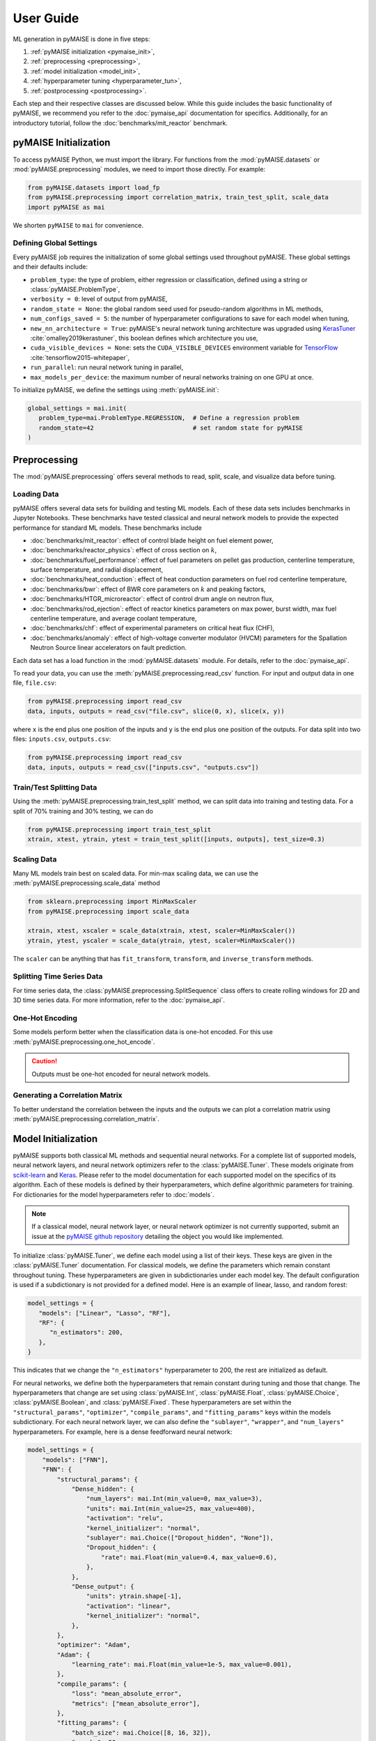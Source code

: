 ==========
User Guide
==========

ML generation in pyMAISE is done in five steps:

1. :ref:`pyMAISE initialization <pymaise_init>`,
2. :ref:`preprocessing <preprocessing>`,
3. :ref:`model initialization <model_init>`,
4. :ref:`hyperparameter tuning <hyperparameter_tun>`,
5. :ref:`postprocessing <postprocessing>`.

Each step and their respective classes are discussed below. While this guide includes the basic functionality of pyMAISE, we recommend you refer to the :doc:`pymaise_api` documentation for specifics. Additionally, for an introductory tutorial, follow the :doc:`benchmarks/mit_reactor` benchmark.

.. _pymaise_init:

----------------------
pyMAISE Initialization
----------------------

To access pyMAISE Python, we must import the library. For functions from the :mod:`pyMAISE.datasets` or :mod:`pyMAISE.preprocessing` modules, we need to import those directly. For example:

.. code-block:: python

   from pyMAISE.datasets import load_fp
   from pyMAISE.preprocessing import correlation_matrix, train_test_split, scale_data
   import pyMAISE as mai

We shorten ``pyMAISE`` to ``mai`` for convenience.

Defining Global Settings
^^^^^^^^^^^^^^^^^^^^^^^^

Every pyMAISE job requires the initialization of some global settings used throughout pyMAISE. These global settings and their defaults include:

- ``problem_type``: the type of problem, either regression or classification, defined using a string or :class:`pyMAISE.ProblemType`,
- ``verbosity = 0``: level of output from pyMAISE,
- ``random_state = None``: the global random seed used for pseudo-random algorithms in ML methods,
- ``num_configs_saved = 5``: the number of hyperparameter configurations to save for each model when tuning,
- ``new_nn_architecture = True``: pyMAISE's neural network tuning architecture was upgraded using `KerasTuner <https://keras.io/keras_tuner/>`_ :cite:`omalley2019kerastuner`, this boolean defines which architecture you use,
- ``cuda_visible_devices = None``: sets the ``CUDA_VISIBLE_DEVICES`` environment variable for `TensorFlow <https://docs.nvidia.com/cuda/cuda-c-programming-guide/index.html#env-vars>`_ :cite:`tensorflow2015-whitepaper`,
- ``run_parallel``: run neural network tuning in parallel,
- ``max_models_per_device``: the maximum number of neural networks training on one GPU at once.

To initialize pyMAISE, we define the settings using :meth:`pyMAISE.init`:

.. code-block:: python

   global_settings = mai.init(
      problem_type=mai.ProblemType.REGRESSION,  # Define a regression problem
      random_state=42                           # set random state for pyMAISE
   )

.. _preprocessing:

--------------
Preprocessing
--------------

The :mod:`pyMAISE.preprocessing` offers several methods to read, split, scale, and visualize data before tuning.

Loading Data
^^^^^^^^^^^^

pyMAISE offers several data sets for building and testing ML models. Each of these data sets includes benchmarks in Jupyter Notebooks. These benchmarks have tested classical and neural network models to provide the expected performance for standard ML models. These benchmarks include

- :doc:`benchmarks/mit_reactor`: effect of control blade height on fuel element power,
- :doc:`benchmarks/reactor_physics`: effect of cross section on :math:`k`,
- :doc:`benchmarks/fuel_performance`: effect of fuel parameters on pellet gas production, centerline temperature, surface temperature, and radial displacement,
- :doc:`benchmarks/heat_conduction`: effect of heat conduction parameters on fuel rod centerline temperature,
- :doc:`benchmarks/bwr`: effect of BWR core parameters on :math:`k` and peaking factors,
- :doc:`benchmarks/HTGR_microreactor`: effect of control drum angle on neutron flux,
- :doc:`benchmarks/rod_ejection`: effect of reactor kinetics parameters on max power, burst width, max fuel centerline temperature, and average coolant temperature,
- :doc:`benchmarks/chf`: effect of experimental parameters on critical heat flux (CHF),
- :doc:`benchmarks/anomaly`: effect of high-voltage converter modulator (HVCM) parameters for the Spallation Neutron Source linear accelerators on fault prediction.

Each data set has a load function in the :mod:`pyMAISE.datasets` module. For details, refer to the :doc:`pymaise_api`.

To read your data, you can use the :meth:`pyMAISE.preprocessing.read_csv` function. For input and output data in one file, ``file.csv``:

.. code-block:: python

   from pyMAISE.preprocessing import read_csv
   data, inputs, outputs = read_csv("file.csv", slice(0, x), slice(x, y))

where ``x`` is the end plus one position of the inputs and ``y`` is the end plus one position of the outputs. For data split into two files: ``inputs.csv``, ``outputs.csv``:

.. code-block:: python

   from pyMAISE.preprocessing import read_csv
   data, inputs, outputs = read_csv(["inputs.csv", "outputs.csv"])

Train/Test Splitting Data
^^^^^^^^^^^^^^^^^^^^^^^^^

Using the :meth:`pyMAISE.preprocessing.train_test_split` method, we can split data into training and testing data. For a split of 70% training and 30% testing, we can do

.. code-block:: python

   from pyMAISE.preprocessing import train_test_split
   xtrain, xtest, ytrain, ytest = train_test_split([inputs, outputs], test_size=0.3)

Scaling Data
^^^^^^^^^^^^

Many ML models train best on scaled data. For min-max scaling data, we can use the :meth:`pyMAISE.preprocessing.scale_data` method

.. code-block:: python

   from sklearn.preprocessing import MinMaxScaler
   from pyMAISE.preprocessing import scale_data

   xtrain, xtest, xscaler = scale_data(xtrain, xtest, scaler=MinMaxScaler())
   ytrain, ytest, yscaler = scale_data(ytrain, ytest, scaler=MinMaxScaler())

The ``scaler`` can be anything that has ``fit_transform``, ``transform``, and ``inverse_transform`` methods.

Splitting Time Series Data
^^^^^^^^^^^^^^^^^^^^^^^^^^

For time series data, the :class:`pyMAISE.preprocessing.SplitSequence` class offers to create rolling windows for 2D and 3D time series data. For more information, refer to the :doc:`pymaise_api`.

One-Hot Encoding
^^^^^^^^^^^^^^^^

Some models perform better when the classification data is one-hot encoded. For this use :meth:`pyMAISE.preprocessing.one_hot_encode`.

.. caution:: Outputs must be one-hot encoded for neural network models.

Generating a Correlation Matrix
^^^^^^^^^^^^^^^^^^^^^^^^^^^^^^^

To better understand the correlation between the inputs and the outputs we can plot a correlation matrix using :meth:`pyMAISE.preprocessing.correlation_matrix`.

.. _model_init:

--------------------
Model Initialization
--------------------

pyMAISE supports both classical ML methods and sequential neural networks. For a complete list of supported models, neural network layers, and neural network optimizers refer to the :class:`pyMAISE.Tuner`. These models originate from `scikit-learn <https://scikit-learn.org/stable/index.html>`_ and `Keras <https://keras.io>`_. Please refer to the model documentation for each supported model on the specifics of its algorithm. Each of these models is defined by their hyperparameters, which define algorithmic parameters for training. For dictionaries for the model hyperparameters refer to :doc:`models`.

.. note:: If a classical model, neural network layer, or neural network optimizer is not currently supported, submit an issue at the `pyMAISE github repository <https://github.com/myerspat/pyMAISE>`_ detailing the object you would like implemented.

To initialize :class:`pyMAISE.Tuner`, we define each model using a list of their keys. These keys are given in the :class:`pyMAISE.Tuner` documentation. For classical models, we define the parameters which remain constant throughout tuning. These hyperparameters are given in subdictionaries under each model key. The default configuration is used if a subdictionary is not provided for a defined model. Here is an example of linear, lasso, and random forest:

.. code-block:: python

   model_settings = {
      "models": ["Linear", "Lasso", "RF"],
      "RF": {
         "n_estimators": 200,
      },
   }

This indicates that we change the ``"n_estimators"`` hyperparameter to 200, the rest are initialized as default.

For neural networks, we define both the hyperparameters that remain constant during tuning and those that change. The hyperparameters that change are set using :class:`pyMAISE.Int`, :class:`pyMAISE.Float`, :class:`pyMAISE.Choice`, :class:`pyMAISE.Boolean`, and :class:`pyMAISE.Fixed`. These hyperparameters are set within the ``"structural_params"``, ``"optimizer"``, ``"compile_params"``, and ``"fitting_params"`` keys within the models subdictionary. For each neural network layer, we can also define the ``"sublayer"``, ``"wrapper"``, and ``"num_layers"`` hyperparameters. For example, here is a dense feedforward neural network:

.. code-block:: python

   model_settings = {
       "models": ["FNN"],
       "FNN": {
           "structural_params": {
               "Dense_hidden": {
                   "num_layers": mai.Int(min_value=0, max_value=3),
                   "units": mai.Int(min_value=25, max_value=400),
                   "activation": "relu",
                   "kernel_initializer": "normal",
                   "sublayer": mai.Choice(["Dropout_hidden", "None"]),
                   "Dropout_hidden": {
                       "rate": mai.Float(min_value=0.4, max_value=0.6),
                   },
               },
               "Dense_output": {
                   "units": ytrain.shape[-1],
                   "activation": "linear",
                   "kernel_initializer": "normal",
               },
           },
           "optimizer": "Adam",
           "Adam": {
               "learning_rate": mai.Float(min_value=1e-5, max_value=0.001),
           },
           "compile_params": {
               "loss": "mean_absolute_error",
               "metrics": ["mean_absolute_error"],
           },
           "fitting_params": {
               "batch_size": mai.Choice([8, 16, 32]),
               "epochs": 50,
               "validation_split": 0.15,
           },
       },
   }

.. caution:: The layers within ``"structural_params"`` must be named differently with their keyword present. For example, ``"Dense_input"``, ``"Dense_hidden"``, ``"Dense_output"``. Here ``"Dense"`` is the keyword pyMAISE needs.

With this dictionary of models and parameters, we initialize the :class:`pyMAISE.Tuner`:

.. code-block:: python

   tuner = mai.Tuner(xtrain, ytrain, model_settings=model_settings)

.. _hyperparameter_tun:

----------------------
Hyperparameter Tuning
----------------------

With all the models of interest initialized in the :class:`pyMAISE.Tuner`, we can begin hyperparameter tuning. pyMAISE supports three types of search methods for classical models (grid, random, and Bayesian search) and four types for neural networks (grid, random, Bayesian, and hyperband search). For the classical model methods we define the search space using the array, distribution or `skopt.space.space <https://scikit-optimize.github.io/stable/modules/classes.html#module-skopt.space.space>`_ for each hyperparameter we want to tune. For neural networks, we do not need to redefine the search space. For specifics on the methods and their arguments, refer to the :doc:`pymaise_api`.

All methods include a ``cv`` argument, which defines the cross-validation used during tuning. If an integer is given, then the data set is either split with `sklearn.model_selection.KFold <https://scikit-learn.org/stable/modules/generated/sklearn.model_selection.KFold.html#sklearn.model_selection.KFold>`_ or `sklearn.model_selection.StratifiedKFold <https://scikit-learn.org/stable/modules/generated/sklearn.model_selection.StratifiedKFold.html>`_ depending on the data set's target type. We can also pass any cross-validation callable that includes a ``split`` method.

Grid Search with Classical Models
^^^^^^^^^^^^^^^^^^^^^^^^^^^^^^^^^

Grid search evaluates all possible combinations of a given parameter space. To define the parameter search space for classical models we define a dictionary of Numpy arrays or lists for each parameter of interest. For the classical models defined in the above section, we can define

.. code-block:: python

   grid_search_spaces = {
      "lasso": {"alpha": np.linspace(0.0001, 5, 20)},
      "rforest": {
          "max_features": [None, "sqrt", "log2", 2, 4, 6],
      },
   }

This dictionary is then passed to the grid search tuning function:

.. code-block:: python

   grid_search_configs = tuner.grid_search(
      param_spaces=grid_search_spaces,
   )

Which will run the grid search. Notice that a ``Linear`` search space was not defined; in this case, the model's parameters are returned for postprocessing, and no tuning takes place.

Random Search with Classical Models
^^^^^^^^^^^^^^^^^^^^^^^^^^^^^^^^^^^

Random search evaluates the hyperparameter configurations sampled from distributions. These distributions can be a list or a callable with an ``rvs`` method. In the pyMAISE Jupyter Notebooks, we use the distributions from `scipy.stats <https://docs.scipy.org/doc/scipy/reference/stats.html>`_. For example, for linear, lasso, and random forest we can do

.. code-block:: python

   from scipy.stats import uniform

   random_search_spaces = {
      "lasso": {
          # Uniform distribution for alpha between 0.0001 - 0.01
          "alpha": scipy.stats.uniform(loc=0.0001, scale=0.0099),
      },
      "rforest": {
          "max_features": [None, "sqrt", "log2", 2, 4, 6],
      },
   }

We can then define the models, number of iterations, cross-validation, and other parameters in :meth:`pyMAISE.Tuner.random_search`:

.. code-block:: python

   random_search_configs = tuner.random_search(
      param_spaces=random_search_spaces,
      n_iter=200,
      cv=5,
   )

Bayesian Search with Classical Models
^^^^^^^^^^^^^^^^^^^^^^^^^^^^^^^^^^^^^

Bayesian search uses results from prior hyperparameter configurations to inform the next iteration of hyperparameters. This attempts to converge on the optimal hyperparameter configuration using a Gaussian process surrogate function to predict the next parameter configuration. For :meth:`pyMAISE.Tuner.bayesian_search` we define the search space using `skopt.space.space <https://scikit-optimize.github.io/stable/modules/classes.html#module-skopt.space.space>`_ parameters. For linear, lasso, and random forest we can do

.. code-block:: python

   from skopt.space.space import Integer, Real

   bayesian_search_spaces = {
      "lasso": {
          "alpha": Real(0.0001, 0.01),
      },
      "rforest": {
          "max_features": Integer(1, 10),
      },
   }

We can then pass this to :meth:`pyMAISE.Tuner.bayesian_search`:

.. code-block:: python

   bayesian_search_configs = tuner.bayesian_search(
      param_spaces=bayesian_search_spaces,
      n_iter=50,
   )

where we pass the parameter spaces, the number of iterations, and other parameters. Bayesian search will then sample between the limits defined in ``bayesian_search_spaces``.

Convergence Plots
^^^^^^^^^^^^^^^^^

For each of the search methods you can plot a convergence plot using the :meth:`pyMAISE.Tuner.convergence_plot` function; however, this is more appealing for Bayesian search as it shows how the kernel converges to the optimal hyperparameter configuration with each step. To plot a specific model such as a feedforward neural network named ``"FNN"`` run

.. code-block:: python

   tuner.convergence_plot(model_types="FNN")

.. _postprocessing:

--------------
Postprocessing
--------------

With our top :attr:`pyMAISE.Settings.num_configs_saved` models we can pass these to the ``PostProcessor`` class for model comparison and testing. To do so we provide the scaled data, configuration(s), and the yscaler:

.. code-block:: python

   postprocessor = mai.PostProcessor(
      data=(xtrain, xtest, ytrain, ytest),
      models_list=[random_search_configs, bayesian_search_configs],
      yscaler=yscaler
   )

Additionally, we can pass a dictionary similar to ``model_settings`` of updated model settings to the ``new_model_settings`` parameter such as an increase in epochs for the final neural network models. With our :class:`pyMAISE.PostProcessor` initialized we can begin evaluating our models.

Performance Metrics
^^^^^^^^^^^^^^^^^^^

The :meth:`pyMAISE.PostProcessor.metrics` function evaluates performance metrics for the training and testing predictions of each model. :meth:`pyMAISE.PostProcessor.metrics` by default evaluates

- r-squared: :math:`\text{R}^2 = 1 - \frac{\sum_{i = 1}^{n}(y_i - \hat{y_i})^2}{\sum_{i = 1}^{n}(y_i - \bar{y}_i)^2}`,
- mean absolute error: :math:`\text{MAE} = \frac{1}{n}\sum_{i = 1}^{n}|y_i - \hat{y}_i|`,
- mean absolute percentage error :math:`\text{MAPE} = \frac{100}{n}\sum_{i = 1}^{n}\frac{|y_i - \hat{y}_i|}{\text{max}(\epsilon, |y_i|)}`,
- root mean squared error: :math:`\text{RMSE} = \sqrt{\frac{1}{n}\sum_{i = 1}^n(y_i - \hat{y}_i)^2}`,
- root mean square percentage error: :math:`\text{RMSPE} = 100\sqrt{\frac{1}{n}\sum_{i = 1}^n\Big(\frac{y_i - \hat{y}_i}{\text{max}(\epsilon, |y_i|)}\Big)^2}`

for regression problems where :math:`y` is the actual outcome, :math:`\hat{y}` is the model predicted outcome, :math:`\bar{y}` is the average outcome, :math:`\epsilon` is an arbitrarily small positive number to avoid undefined values, and :math:`n` is the number of observations. For classification problems the defaults are

- accuracy: :math:`\text{Accuracy} = \frac{\text{Number of correct predictions}}{\text{Total number of predictions}}`,
- recall: :math:`\text{Recall} = \frac{\text{True positives}}{\text{True positives} + \text{False negatives}}`,
- precision: :math:`\text{Precision} = \frac{\text{True positives}}{\text{True positives} + \text{False positives}}`,
- F1: :math:`\text{F1} = 2\frac{\text{Precision}\times\text{Recall}}{\text{Precision} + \text{Recall}}`,

Additionally, we can supply our own metrics to the ``metrics`` as callables. We can choose how the DataFrame is sorted, whether the features are averaged or only the metrics for one feature are computed, and which models to show. With this information, we can compare the performance of each of our models on our data set.

Performance Visualized
^^^^^^^^^^^^^^^^^^^^^^

To visualize the performance of each of these models we can use :meth:`pyMAISE.PostProcessor.diagonal_validation_plot`, :meth:`pyMAISE.PostProcessor.validation_plot`, and :meth:`pyMAISE.PostProcessor.nn_learning_plot`. The first two methods provide a comparison of the predicted outcomes versus the actual and :meth:`pyMAISE.PostProcessor.nn_learning_plot` provides a neural network learning curve for comparing training and validation performance. You can plot neural network structures with :meth:`pyMAISE.PostProcessor.nn_network_plot`.

For classification problems we can create a confusion matrix using :meth:`pyMAISE.PostProcessor.confusion_matrix`.

Other Postprocessing Functions
^^^^^^^^^^^^^^^^^^^^^^^^^^^^^^^

Finally, the :class:`pyMAISE.PostProcessor` is equipped with several additional methods for analysis. These include

- :meth:`pyMAISE.PostProcessor.get_params`: get the parameter configurations from a specific model,
- :meth:`pyMAISE.PostProcessor.get_model`: get the model wrapper,
- :meth:`pyMAISE.PostProcessor.get_predictions`: get the training and testing predictions from a specific model,
- :meth:`pyMAISE.PostProcessor.print_model`: print a models tuned hyperparameters,
- :meth:`pyMAISE.PostProcessor.save_models`: save the best performing models.

Explainability Features
^^^^^^^^^^^^^^^^^^^^^^^

After creating a model, an explainability analysis can be performed with features in the :class:`pyMAISE.ShapExplainers`. A sample explainability analysis with SHAP is shown in the CHF benchmark. These include

- :meth:`pyMAISE.ShapExplainers.DeepLIFT`: fits a DeepLIFT explainer to evaluate SHAP coefficients,
- :meth:`pyMAISE.ShapExplainers.IntGradients`: fits an Integrated Gradient explainer to evaluate SHAP coefficients,
- :meth:`pyMAISE.ShapExplainers.KernelSHAP`: fits a KernelSHAP explainer to evaluate SHAP coefficients,
- :meth:`pyMAISE.ShapExplainers.Exact_SHAP`: fits an Exact SHAP explainer to evaluate SHAP coefficients,
- :meth:`pyMAISE.ShapExplainers.postprocess_results`: generates SHAP mean values for plotting functions,
- :meth:`pyMAISE.ShapExplainers.plot`: makes a beeswarm plot and a bar plot for each SHAP method or for a particular method, and
- :meth:`pyMAISE.ShapExplainers.plot_bar_only`: makes a bar plot for each or a particular SHAP method.

---------------
pyMAISE Testing
---------------

pyMAISE includes a regression and unit testing suite that is run with each push to the repository. These tests ensure the functionality and validity of the results generated with pyMAISE. Regression tests include performance metric checks based on benchmarked scripts. These scripts are provided in the ``scripts`` directory within pyMAISE.
